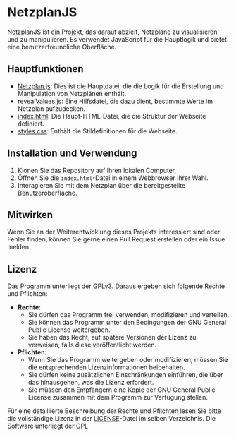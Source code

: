 * NetzplanJS

NetzplanJS ist ein Projekt, das darauf abzielt, Netzpläne zu visualisieren und zu manipulieren. Es verwendet JavaScript für die Hauptlogik und bietet eine benutzerfreundliche Oberfläche.

** Hauptfunktionen

- [[./Netzplan.js][Netzplan.js]]: Dies ist die Hauptdatei, die die Logik für die Erstellung und Manipulation von Netzplänen enthält.
- [[./revealValues.js][revealValues.js]]: Eine Hilfsdatei, die dazu dient, bestimmte Werte im Netzplan aufzudecken.
- [[./index.html][index.html]]: Die Haupt-HTML-Datei, die die Struktur der Webseite definiert.
- [[./styles.css][styles.css]]: Enthält die Stildefinitionen für die Webseite.

** Installation und Verwendung

1. Klonen Sie das Repository auf Ihren lokalen Computer.
2. Öffnen Sie die =index.html=-Datei in einem Webbrowser Ihrer Wahl.
3. Interagieren Sie mit dem Netzplan über die bereitgestellte Benutzeroberfläche.

** Mitwirken

Wenn Sie an der Weiterentwicklung dieses Projekts interessiert sind oder Fehler finden, können Sie gerne einen Pull Request erstellen oder ein Issue melden.

** Lizenz
Das Programm unterliegt der GPLv3. Daraus ergeben sich folgende Rechte und Pflichten:

  - **Rechte**:
    + Sie dürfen das Programm frei verwenden, modifizieren und verteilen.
    + Sie können das Programm unter den Bedingungen der GNU General Public License weitergeben.
    + Sie haben das Recht, auf spätere Versionen der Lizenz zu verweisen, falls diese veröffentlicht werden.
  - **Pflichten**:
    + Wenn Sie das Programm weitergeben oder modifizieren, müssen Sie die entsprechenden Lizenzinformationen beibehalten.
    + Sie dürfen keine zusätzlichen Einschränkungen einführen, die über das hinausgehen, was die Lizenz erfordert.
    + Sie müssen den Empfängern eine Kopie der GNU General Public License zusammen mit dem Programm zur Verfügung stellen.
  
Für eine detaillierte Beschreibung der Rechte und Pflichten lesen Sie bitte die vollständige Lizenz in der [[file:LICENSE][LICENSE]]-Datei im selben Verzeichnis.
Die Software unterliegt der GPL
